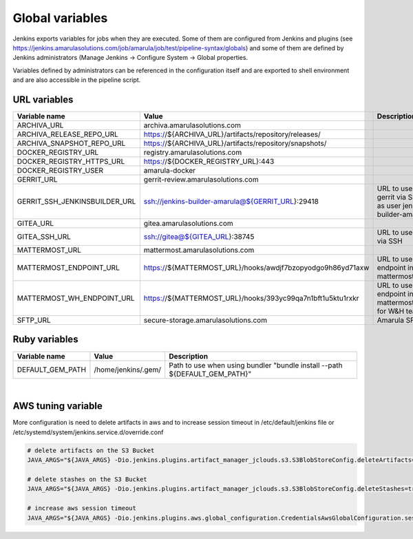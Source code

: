 Global variables
*****************

Jenkins exports variables for jobs when they are executed. Some of them are configured from Jenkins and plugins (see https://jenkins.amarulasolutions.com/job/amarula/job/test/pipeline-syntax/globals) and some of them are defined by Jenkins administrators (Manage Jenkins → Configure System → Global properties.

Variables defined by administrators can be referenced in the configuration itself and are exported to shell environment and are also accessible in the pipeline script.

.. _Globalvariables-URLvariables:

URL variables
=============

.. container:: table-wrap

   +-------------------------------+------------------------------------------------------------+-----------------------------------------------------------+
   | Variable name                 | Value                                                      | Description                                               |
   +===============================+============================================================+===========================================================+
   | ARCHIVA_URL                   | archiva.amarulasolutions.com                               |                                                           |
   +-------------------------------+------------------------------------------------------------+-----------------------------------------------------------+
   | ARCHIVA_RELEASE_REPO_URL      | https://${ARCHIVA_URL}/artifacts/repository/releases/      |                                                           |
   +-------------------------------+------------------------------------------------------------+-----------------------------------------------------------+
   | ARCHIVA_SNAPSHOT_REPO_URL     | https://${ARCHIVA_URL}/artifacts/repository/snapshots/     |                                                           |
   +-------------------------------+------------------------------------------------------------+-----------------------------------------------------------+
   | DOCKER_REGISTRY_URL           | registry.amarulasolutions.com                              |                                                           |
   +-------------------------------+------------------------------------------------------------+-----------------------------------------------------------+
   | DOCKER_REGISTRY_HTTPS_URL     | https://${DOCKER_REGISTRY_URL}:443                         |                                                           |
   +-------------------------------+------------------------------------------------------------+-----------------------------------------------------------+
   | DOCKER_REGISTRY_USER          | amarula-docker                                             |                                                           |
   +-------------------------------+------------------------------------------------------------+-----------------------------------------------------------+
   | GERRIT_URL                    | gerrit-review.amarulasolutions.com                         |                                                           |
   +-------------------------------+------------------------------------------------------------+-----------------------------------------------------------+
   | GERRIT_SSH_JENKINSBUILDER_URL | ssh://jenkins-builder-amarula@${GERRIT_URL}:29418          | URL to use gerrit via SSH as user jenkins-builder-amarula |
   +-------------------------------+------------------------------------------------------------+-----------------------------------------------------------+
   | GITEA_URL                     | gitea.amarulasolutions.com                                 |                                                           |
   +-------------------------------+------------------------------------------------------------+-----------------------------------------------------------+
   | GITEA_SSH_URL                 | ssh://gitea@${GITEA_URL}:38745                             | URL to use gitea via SSH                                  |
   +-------------------------------+------------------------------------------------------------+-----------------------------------------------------------+
   | MATTERMOST_URL                | mattermost.amarulasolutions.com                            |                                                           |
   +-------------------------------+------------------------------------------------------------+-----------------------------------------------------------+
   | MATTERMOST_ENDPOINT_URL       | https://${MATTERMOST_URL}/hooks/awdjf7bzopyodgo9h86yd71axw | URL to use as endpoint in mattermostSend                  |
   +-------------------------------+------------------------------------------------------------+-----------------------------------------------------------+
   | MATTERMOST_WH_ENDPOINT_URL    | https://${MATTERMOST_URL}/hooks/393yc99qa7n1bft1u5ktu1rxkr | URL to use as endpoint in mattermostSend for W&H team     |
   +-------------------------------+------------------------------------------------------------+-----------------------------------------------------------+
   | SFTP_URL                      | secure-storage.amarulasolutions.com                        | Amarula SFTP                                              |
   +-------------------------------+------------------------------------------------------------+-----------------------------------------------------------+

.. _Globalvariables-Rubyvariables:

Ruby variables
==============

.. container:: table-wrap

   +------------------+---------------------+----------------------------------------------------------------------------+
   | Variable name    | Value               | Description                                                                |
   +==================+=====================+============================================================================+
   | DEFAULT_GEM_PATH | /home/jenkins/.gem/ | Path to use when using bundler "bundle install --path ${DEFAULT_GEM_PATH}" |
   +------------------+---------------------+----------------------------------------------------------------------------+

| 

.. _Globalvariables-AWStuningvariable:

AWS tuning variable
===================

More configuration is need to delete artifacts in aws and to increase session timeout in /etc/default/jenkins file or /etc/systemd/system/jenkins.service.d/override.conf

.. container:: code panel pdl conf-macro output-block

   .. container:: codeContent panelContent pdl

      .. code:: syntaxhighlighter-pre

         # delete artifacts on the S3 Bucket
         JAVA_ARGS="${JAVA_ARGS} -Dio.jenkins.plugins.artifact_manager_jclouds.s3.S3BlobStoreConfig.deleteArtifacts=true"

         # delete stashes on the S3 Bucket
         JAVA_ARGS="${JAVA_ARGS} -Dio.jenkins.plugins.artifact_manager_jclouds.s3.S3BlobStoreConfig.deleteStashes=true"

         # increase aws session timeout
         JAVA_ARGS="${JAVA_ARGS} -Dio.jenkins.plugins.aws.global_configuration.CredentialsAwsGlobalConfiguration.sessionDuration=7200"
